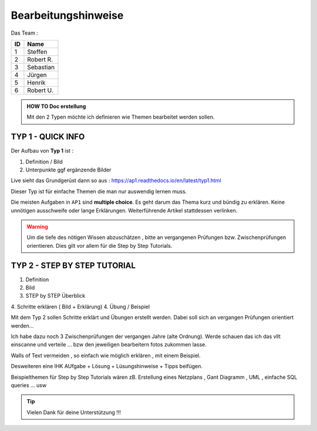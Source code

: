 Bearbeitungshinweise
======================

Das Team :

====== ============
ID     Name
====== ============
1      Steffen
2      Robert R.
3      Sebastian
4      Jürgen
5      Henrik
6      Robert U.
====== ============

.. admonition:: HOW TO Doc erstellung

  Mit den 2 Typen möchte ich definieren wie Themen bearbeitet werden sollen.

TYP 1 - QUICK INFO
-------
Der Aufbau von **Typ 1** ist :

1. Definition / Bild
2. Unterpunkte ggf ergänzende Bilder

Live sieht das Grundgerüst dann so aus : https://ap1.readthedocs.io/en/latest/typ1.html

Dieser Typ ist  für einfache Themen die man
nur auswendig lernen muss.


Die meisten Aufgaben in ``AP1`` sind **multiple choice**.
Es geht darum das Thema kurz und bündig
zu erklären.
Keine unnötigen ausschweife oder  lange Erklärungen.
Weiterführende Artikel stattdessen verlinken.

.. warning::
    Um die tiefe des nötigen Wissen abzuschätzen ,
    bitte an vergangenen Prüfungen bzw. Zwischenprüfungen
    orientieren. Dies gilt vor allem für die Step by Step Tutorials.



TYP 2 - STEP BY STEP TUTORIAL
-------
1. Definition
2. Bild
3. STEP  by  STEP  Überblick
4. Schritte erklären ( Bild + Erklärung)
4. Übung / Beispiel

Mit dem Typ 2 sollen Schritte erklärt und Übungen
erstellt werden. Dabei soll sich an vergangen Prüfungen
orientiert werden...

Ich habe dazu noch 3 Zwischenprüfungen
der vergangen Jahre (alte Ordnung).
Werde schauen das ich das vllt einscanne und
verteile ... bzw den jeweiligen bearbeitern
fotos zukommen lasse.

Walls of Text vermeiden , so einfach wie möglich
erklären , mit einem Beispiel.

Desweiteren eine IHK AUfgabe + Lösung + Lüsungshinweise + Tipps beifügen.


Beispielthemen für  Step by Step Tutorials wären zB.
Erstellung eines Netzplans , Gant Diagramm , UML , einfache SQL queries ... usw





.. tip::

    Vielen Dank für deine Unterstützung !!!
